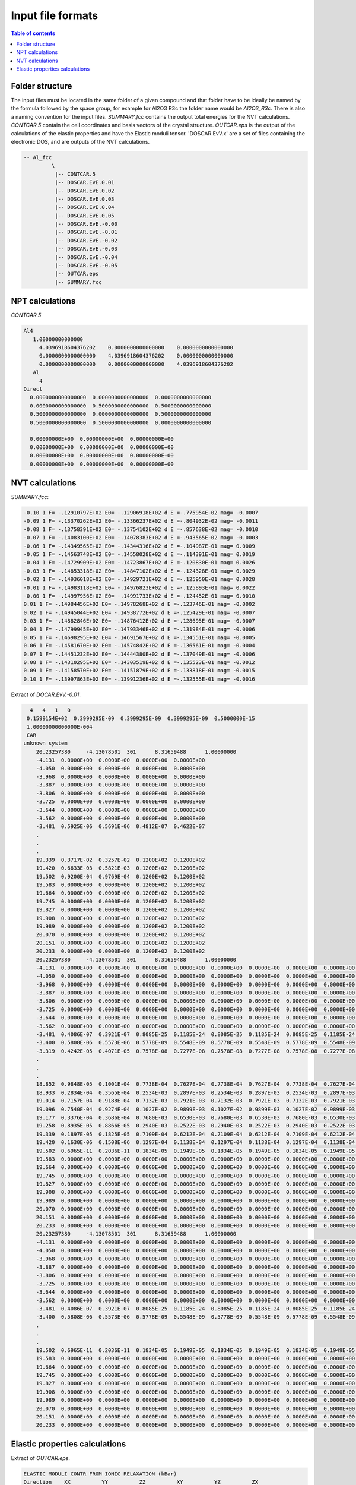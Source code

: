.. _fileformats:

==================
Input file formats
==================

.. contents:: Table of contents
   :local:
   :backlinks: none
   :depth: 3

Folder structure
----------------

The input files must be located in the same folder of a given compound and that folder have to be ideally be named by the formula followed by the space group, for example for Al2O3 R3c the folder name would be `Al2O3_R3c`.
There is also a naming convention for the  input files. `SUMMARY.fcc` contains the output total energies for the NVT calculations. `CONTCAR.5` contain the cell coordinates and basis vectors of the crystal structure. `OUTCAR.eps` is the output of the calculations of the elastic properties and have the Elastic moduli tensor. 'DOSCAR.EvV.x' are a set of files containing the electronic DOS, and are outputs of the NVT calculations.

.. code-block:: python

    -- Al_fcc
             \
              |-- CONTCAR.5
              |-- DOSCAR.EvE.0.01
              |-- DOSCAR.EvE.0.02
              |-- DOSCAR.EvE.0.03
              |-- DOSCAR.EvE.0.04
              |-- DOSCAR.EvE.0.05
              |-- DOSCAR.EvE.-0.00
              |-- DOSCAR.EvE.-0.01
              |-- DOSCAR.EvE.-0.02
              |-- DOSCAR.EvE.-0.03
              |-- DOSCAR.EvE.-0.04
              |-- DOSCAR.EvE.-0.05
              |-- OUTCAR.eps
              |-- SUMMARY.fcc

NPT calculations
----------------

`CONTCAR.5`

.. code-block:: python

    Al4
       1.00000000000000
         4.0396918604376202    0.0000000000000000    0.0000000000000000
         0.0000000000000000    4.0396918604376202    0.0000000000000000
         0.0000000000000000    0.0000000000000000    4.0396918604376202
       Al
         4
    Direct
      0.0000000000000000  0.0000000000000000  0.0000000000000000
      0.0000000000000000  0.5000000000000000  0.5000000000000000
      0.5000000000000000  0.0000000000000000  0.5000000000000000
      0.5000000000000000  0.5000000000000000  0.0000000000000000

      0.00000000E+00  0.00000000E+00  0.00000000E+00
      0.00000000E+00  0.00000000E+00  0.00000000E+00
      0.00000000E+00  0.00000000E+00  0.00000000E+00
      0.00000000E+00  0.00000000E+00  0.00000000E+00


NVT calculations
----------------

`SUMMARY.fcc`:

.. code-block:: python

    -0.10 1 F= -.12910797E+02 E0= -.12906918E+02 d E =-.775954E-02 mag= -0.0007
    -0.09 1 F= -.13370262E+02 E0= -.13366237E+02 d E =-.804932E-02 mag= -0.0011
    -0.08 1 F= -.13758391E+02 E0= -.13754102E+02 d E =-.857638E-02 mag= -0.0010
    -0.07 1 F= -.14083100E+02 E0= -.14078383E+02 d E =-.943565E-02 mag= -0.0003
    -0.06 1 F= -.14349565E+02 E0= -.14344316E+02 d E =-.104987E-01 mag= 0.0009
    -0.05 1 F= -.14563748E+02 E0= -.14558028E+02 d E =-.114391E-01 mag= 0.0019
    -0.04 1 F= -.14729909E+02 E0= -.14723867E+02 d E =-.120830E-01 mag= 0.0026
    -0.03 1 F= -.14853318E+02 E0= -.14847102E+02 d E =-.124328E-01 mag= 0.0029
    -0.02 1 F= -.14936018E+02 E0= -.14929721E+02 d E =-.125950E-01 mag= 0.0028
    -0.01 1 F= -.14983118E+02 E0= -.14976823E+02 d E =-.125893E-01 mag= 0.0022
    -0.00 1 F= -.14997956E+02 E0= -.14991733E+02 d E =-.124452E-01 mag= 0.0010
    0.01 1 F= -.14984456E+02 E0= -.14978268E+02 d E =-.123746E-01 mag= -0.0002
    0.02 1 F= -.14945044E+02 E0= -.14938772E+02 d E =-.125429E-01 mag= -0.0007
    0.03 1 F= -.14882846E+02 E0= -.14876412E+02 d E =-.128695E-01 mag= -0.0007
    0.04 1 F= -.14799945E+02 E0= -.14793346E+02 d E =-.131984E-01 mag= -0.0006
    0.05 1 F= -.14698295E+02 E0= -.14691567E+02 d E =-.134551E-01 mag= -0.0005
    0.06 1 F= -.14581670E+02 E0= -.14574842E+02 d E =-.136561E-01 mag= -0.0004
    0.07 1 F= -.14451232E+02 E0= -.14444380E+02 d E =-.137049E-01 mag= -0.0006
    0.08 1 F= -.14310295E+02 E0= -.14303519E+02 d E =-.135523E-01 mag= -0.0012
    0.09 1 F= -.14158570E+02 E0= -.14151879E+02 d E =-.133818E-01 mag= -0.0015
    0.10 1 F= -.13997863E+02 E0= -.13991236E+02 d E =-.132555E-01 mag= -0.0016


Extract of `DOCAR.EvV.-0.01`.

.. code-block:: python

       4   4   1   0
      0.1599154E+02  0.3999295E-09  0.3999295E-09  0.3999295E-09  0.5000000E-15
      1.00000000000000E-004
      CAR
     unknown system
         20.23257380     -4.13078501  301      8.31659488      1.00000000
         -4.131  0.0000E+00  0.0000E+00  0.0000E+00  0.0000E+00
         -4.050  0.0000E+00  0.0000E+00  0.0000E+00  0.0000E+00
         -3.968  0.0000E+00  0.0000E+00  0.0000E+00  0.0000E+00
         -3.887  0.0000E+00  0.0000E+00  0.0000E+00  0.0000E+00
         -3.806  0.0000E+00  0.0000E+00  0.0000E+00  0.0000E+00
         -3.725  0.0000E+00  0.0000E+00  0.0000E+00  0.0000E+00
         -3.644  0.0000E+00  0.0000E+00  0.0000E+00  0.0000E+00
         -3.562  0.0000E+00  0.0000E+00  0.0000E+00  0.0000E+00
         -3.481  0.5925E-06  0.5691E-06  0.4812E-07  0.4622E-07
         .
         .
         .
         19.339  0.3717E-02  0.3257E-02  0.1200E+02  0.1200E+02
         19.420  0.6633E-03  0.5821E-03  0.1200E+02  0.1200E+02
         19.502  0.9200E-04  0.9769E-04  0.1200E+02  0.1200E+02
         19.583  0.0000E+00  0.0000E+00  0.1200E+02  0.1200E+02
         19.664  0.0000E+00  0.0000E+00  0.1200E+02  0.1200E+02
         19.745  0.0000E+00  0.0000E+00  0.1200E+02  0.1200E+02
         19.827  0.0000E+00  0.0000E+00  0.1200E+02  0.1200E+02
         19.908  0.0000E+00  0.0000E+00  0.1200E+02  0.1200E+02
         19.989  0.0000E+00  0.0000E+00  0.1200E+02  0.1200E+02
         20.070  0.0000E+00  0.0000E+00  0.1200E+02  0.1200E+02
         20.151  0.0000E+00  0.0000E+00  0.1200E+02  0.1200E+02
         20.233  0.0000E+00  0.0000E+00  0.1200E+02  0.1200E+02
         20.23257380     -4.13078501  301      8.31659488      1.00000000
         -4.131  0.0000E+00  0.0000E+00  0.0000E+00  0.0000E+00  0.0000E+00  0.0000E+00  0.0000E+00  0.0000E+00  0.0000E+00  0.0000E+00  0.0000E+00  0.0000E+00  0.0000E+00  0.0000E+00  0.0000E+00  0.0000E+00  0.0000E+00  0.0000E+00
         -4.050  0.0000E+00  0.0000E+00  0.0000E+00  0.0000E+00  0.0000E+00  0.0000E+00  0.0000E+00  0.0000E+00  0.0000E+00  0.0000E+00  0.0000E+00  0.0000E+00  0.0000E+00  0.0000E+00  0.0000E+00  0.0000E+00  0.0000E+00  0.0000E+00
         -3.968  0.0000E+00  0.0000E+00  0.0000E+00  0.0000E+00  0.0000E+00  0.0000E+00  0.0000E+00  0.0000E+00  0.0000E+00  0.0000E+00  0.0000E+00  0.0000E+00  0.0000E+00  0.0000E+00  0.0000E+00  0.0000E+00  0.0000E+00  0.0000E+00
         -3.887  0.0000E+00  0.0000E+00  0.0000E+00  0.0000E+00  0.0000E+00  0.0000E+00  0.0000E+00  0.0000E+00  0.0000E+00  0.0000E+00  0.0000E+00  0.0000E+00  0.0000E+00  0.0000E+00  0.0000E+00  0.0000E+00  0.0000E+00  0.0000E+00
         -3.806  0.0000E+00  0.0000E+00  0.0000E+00  0.0000E+00  0.0000E+00  0.0000E+00  0.0000E+00  0.0000E+00  0.0000E+00  0.0000E+00  0.0000E+00  0.0000E+00  0.0000E+00  0.0000E+00  0.0000E+00  0.0000E+00  0.0000E+00  0.0000E+00
         -3.725  0.0000E+00  0.0000E+00  0.0000E+00  0.0000E+00  0.0000E+00  0.0000E+00  0.0000E+00  0.0000E+00  0.0000E+00  0.0000E+00  0.0000E+00  0.0000E+00  0.0000E+00  0.0000E+00  0.0000E+00  0.0000E+00  0.0000E+00  0.0000E+00
         -3.644  0.0000E+00  0.0000E+00  0.0000E+00  0.0000E+00  0.0000E+00  0.0000E+00  0.0000E+00  0.0000E+00  0.0000E+00  0.0000E+00  0.0000E+00  0.0000E+00  0.0000E+00  0.0000E+00  0.0000E+00  0.0000E+00  0.0000E+00  0.0000E+00
         -3.562  0.0000E+00  0.0000E+00  0.0000E+00  0.0000E+00  0.0000E+00  0.0000E+00  0.0000E+00  0.0000E+00  0.0000E+00  0.0000E+00  0.0000E+00  0.0000E+00  0.0000E+00  0.0000E+00  0.0000E+00  0.0000E+00  0.0000E+00  0.0000E+00
         -3.481  0.4086E-07  0.3921E-07  0.8085E-25  0.1185E-24  0.8085E-25  0.1185E-24  0.8085E-25  0.1185E-24  0.0000E+00  0.0000E+00  0.0000E+00  0.0000E+00  0.0000E+00  0.0000E+00  0.0000E+00  0.0000E+00  0.0000E+00  0.0000E+00
         -3.400  0.5808E-06  0.5573E-06  0.5778E-09  0.5548E-09  0.5778E-09  0.5548E-09  0.5778E-09  0.5548E-09  0.0000E+00  0.0000E+00  0.0000E+00  0.0000E+00  0.0000E+00  0.0000E+00  0.0000E+00  0.0000E+00  0.0000E+00  0.0000E+00
         -3.319  0.4242E-05  0.4071E-05  0.7578E-08  0.7277E-08  0.7578E-08  0.7277E-08  0.7578E-08  0.7277E-08  0.0000E+00  0.0000E+00  0.0000E+00  0.0000E+00  0.0000E+00  0.0000E+00  0.0000E+00  0.0000E+00  0.0000E+00  0.0000E+00
         .
         .
         .
         18.852  0.9848E-05  0.1001E-04  0.7738E-04  0.7627E-04  0.7738E-04  0.7627E-04  0.7738E-04  0.7627E-04  0.0000E+00  0.0000E+00  0.0000E+00  0.0000E+00  0.0000E+00  0.0000E+00  0.0000E+00  0.0000E+00  0.0000E+00  0.0000E+00
         18.933  0.2834E-04  0.3565E-04  0.2534E-03  0.2897E-03  0.2534E-03  0.2897E-03  0.2534E-03  0.2897E-03  0.0000E+00  0.0000E+00  0.0000E+00  0.0000E+00  0.0000E+00  0.0000E+00  0.0000E+00  0.0000E+00  0.0000E+00  0.0000E+00
         19.014  0.7157E-04  0.9188E-04  0.7132E-03  0.7921E-03  0.7132E-03  0.7921E-03  0.7132E-03  0.7921E-03  0.0000E+00  0.0000E+00  0.0000E+00  0.0000E+00  0.0000E+00  0.0000E+00  0.0000E+00  0.0000E+00  0.0000E+00  0.0000E+00
         19.096  0.7540E-04  0.9274E-04  0.1027E-02  0.9899E-03  0.1027E-02  0.9899E-03  0.1027E-02  0.9899E-03  0.0000E+00  0.0000E+00  0.0000E+00  0.0000E+00  0.0000E+00  0.0000E+00  0.0000E+00  0.0000E+00  0.0000E+00  0.0000E+00
         19.177  0.3376E-04  0.3686E-04  0.7680E-03  0.6530E-03  0.7680E-03  0.6530E-03  0.7680E-03  0.6530E-03  0.0000E+00  0.0000E+00  0.0000E+00  0.0000E+00  0.0000E+00  0.0000E+00  0.0000E+00  0.0000E+00  0.0000E+00  0.0000E+00
         19.258  0.8935E-05  0.8866E-05  0.2940E-03  0.2522E-03  0.2940E-03  0.2522E-03  0.2940E-03  0.2522E-03  0.0000E+00  0.0000E+00  0.0000E+00  0.0000E+00  0.0000E+00  0.0000E+00  0.0000E+00  0.0000E+00  0.0000E+00  0.0000E+00
         19.339  0.1897E-05  0.1825E-05  0.7109E-04  0.6212E-04  0.7109E-04  0.6212E-04  0.7109E-04  0.6212E-04  0.0000E+00  0.0000E+00  0.0000E+00  0.0000E+00  0.0000E+00  0.0000E+00  0.0000E+00  0.0000E+00  0.0000E+00  0.0000E+00
         19.420  0.1630E-06  0.1508E-06  0.1297E-04  0.1138E-04  0.1297E-04  0.1138E-04  0.1297E-04  0.1138E-04  0.0000E+00  0.0000E+00  0.0000E+00  0.0000E+00  0.0000E+00  0.0000E+00  0.0000E+00  0.0000E+00  0.0000E+00  0.0000E+00
         19.502  0.6965E-11  0.2036E-11  0.1834E-05  0.1949E-05  0.1834E-05  0.1949E-05  0.1834E-05  0.1949E-05  0.0000E+00  0.0000E+00  0.0000E+00  0.0000E+00  0.0000E+00  0.0000E+00  0.0000E+00  0.0000E+00  0.0000E+00  0.0000E+00
         19.583  0.0000E+00  0.0000E+00  0.0000E+00  0.0000E+00  0.0000E+00  0.0000E+00  0.0000E+00  0.0000E+00  0.0000E+00  0.0000E+00  0.0000E+00  0.0000E+00  0.0000E+00  0.0000E+00  0.0000E+00  0.0000E+00  0.0000E+00  0.0000E+00
         19.664  0.0000E+00  0.0000E+00  0.0000E+00  0.0000E+00  0.0000E+00  0.0000E+00  0.0000E+00  0.0000E+00  0.0000E+00  0.0000E+00  0.0000E+00  0.0000E+00  0.0000E+00  0.0000E+00  0.0000E+00  0.0000E+00  0.0000E+00  0.0000E+00
         19.745  0.0000E+00  0.0000E+00  0.0000E+00  0.0000E+00  0.0000E+00  0.0000E+00  0.0000E+00  0.0000E+00  0.0000E+00  0.0000E+00  0.0000E+00  0.0000E+00  0.0000E+00  0.0000E+00  0.0000E+00  0.0000E+00  0.0000E+00  0.0000E+00
         19.827  0.0000E+00  0.0000E+00  0.0000E+00  0.0000E+00  0.0000E+00  0.0000E+00  0.0000E+00  0.0000E+00  0.0000E+00  0.0000E+00  0.0000E+00  0.0000E+00  0.0000E+00  0.0000E+00  0.0000E+00  0.0000E+00  0.0000E+00  0.0000E+00
         19.908  0.0000E+00  0.0000E+00  0.0000E+00  0.0000E+00  0.0000E+00  0.0000E+00  0.0000E+00  0.0000E+00  0.0000E+00  0.0000E+00  0.0000E+00  0.0000E+00  0.0000E+00  0.0000E+00  0.0000E+00  0.0000E+00  0.0000E+00  0.0000E+00
         19.989  0.0000E+00  0.0000E+00  0.0000E+00  0.0000E+00  0.0000E+00  0.0000E+00  0.0000E+00  0.0000E+00  0.0000E+00  0.0000E+00  0.0000E+00  0.0000E+00  0.0000E+00  0.0000E+00  0.0000E+00  0.0000E+00  0.0000E+00  0.0000E+00
         20.070  0.0000E+00  0.0000E+00  0.0000E+00  0.0000E+00  0.0000E+00  0.0000E+00  0.0000E+00  0.0000E+00  0.0000E+00  0.0000E+00  0.0000E+00  0.0000E+00  0.0000E+00  0.0000E+00  0.0000E+00  0.0000E+00  0.0000E+00  0.0000E+00
         20.151  0.0000E+00  0.0000E+00  0.0000E+00  0.0000E+00  0.0000E+00  0.0000E+00  0.0000E+00  0.0000E+00  0.0000E+00  0.0000E+00  0.0000E+00  0.0000E+00  0.0000E+00  0.0000E+00  0.0000E+00  0.0000E+00  0.0000E+00  0.0000E+00
         20.233  0.0000E+00  0.0000E+00  0.0000E+00  0.0000E+00  0.0000E+00  0.0000E+00  0.0000E+00  0.0000E+00  0.0000E+00  0.0000E+00  0.0000E+00  0.0000E+00  0.0000E+00  0.0000E+00  0.0000E+00  0.0000E+00  0.0000E+00  0.0000E+00
         20.23257380     -4.13078501  301      8.31659488      1.00000000
         -4.131  0.0000E+00  0.0000E+00  0.0000E+00  0.0000E+00  0.0000E+00  0.0000E+00  0.0000E+00  0.0000E+00  0.0000E+00  0.0000E+00  0.0000E+00  0.0000E+00  0.0000E+00  0.0000E+00  0.0000E+00  0.0000E+00  0.0000E+00  0.0000E+00
         -4.050  0.0000E+00  0.0000E+00  0.0000E+00  0.0000E+00  0.0000E+00  0.0000E+00  0.0000E+00  0.0000E+00  0.0000E+00  0.0000E+00  0.0000E+00  0.0000E+00  0.0000E+00  0.0000E+00  0.0000E+00  0.0000E+00  0.0000E+00  0.0000E+00
         -3.968  0.0000E+00  0.0000E+00  0.0000E+00  0.0000E+00  0.0000E+00  0.0000E+00  0.0000E+00  0.0000E+00  0.0000E+00  0.0000E+00  0.0000E+00  0.0000E+00  0.0000E+00  0.0000E+00  0.0000E+00  0.0000E+00  0.0000E+00  0.0000E+00
         -3.887  0.0000E+00  0.0000E+00  0.0000E+00  0.0000E+00  0.0000E+00  0.0000E+00  0.0000E+00  0.0000E+00  0.0000E+00  0.0000E+00  0.0000E+00  0.0000E+00  0.0000E+00  0.0000E+00  0.0000E+00  0.0000E+00  0.0000E+00  0.0000E+00
         -3.806  0.0000E+00  0.0000E+00  0.0000E+00  0.0000E+00  0.0000E+00  0.0000E+00  0.0000E+00  0.0000E+00  0.0000E+00  0.0000E+00  0.0000E+00  0.0000E+00  0.0000E+00  0.0000E+00  0.0000E+00  0.0000E+00  0.0000E+00  0.0000E+00
         -3.725  0.0000E+00  0.0000E+00  0.0000E+00  0.0000E+00  0.0000E+00  0.0000E+00  0.0000E+00  0.0000E+00  0.0000E+00  0.0000E+00  0.0000E+00  0.0000E+00  0.0000E+00  0.0000E+00  0.0000E+00  0.0000E+00  0.0000E+00  0.0000E+00
         -3.644  0.0000E+00  0.0000E+00  0.0000E+00  0.0000E+00  0.0000E+00  0.0000E+00  0.0000E+00  0.0000E+00  0.0000E+00  0.0000E+00  0.0000E+00  0.0000E+00  0.0000E+00  0.0000E+00  0.0000E+00  0.0000E+00  0.0000E+00  0.0000E+00
         -3.562  0.0000E+00  0.0000E+00  0.0000E+00  0.0000E+00  0.0000E+00  0.0000E+00  0.0000E+00  0.0000E+00  0.0000E+00  0.0000E+00  0.0000E+00  0.0000E+00  0.0000E+00  0.0000E+00  0.0000E+00  0.0000E+00  0.0000E+00  0.0000E+00
         -3.481  0.4086E-07  0.3921E-07  0.8085E-25  0.1185E-24  0.8085E-25  0.1185E-24  0.8085E-25  0.1185E-24  0.0000E+00  0.0000E+00  0.0000E+00  0.0000E+00  0.0000E+00  0.0000E+00  0.0000E+00  0.0000E+00  0.0000E+00  0.0000E+00
         -3.400  0.5808E-06  0.5573E-06  0.5778E-09  0.5548E-09  0.5778E-09  0.5548E-09  0.5778E-09  0.5548E-09  0.0000E+00  0.0000E+00  0.0000E+00  0.0000E+00  0.0000E+00  0.0000E+00  0.0000E+00  0.0000E+00  0.0000E+00  0.0000E+00
         .
         .
         .
         19.502  0.6965E-11  0.2036E-11  0.1834E-05  0.1949E-05  0.1834E-05  0.1949E-05  0.1834E-05  0.1949E-05  0.0000E+00  0.0000E+00  0.0000E+00  0.0000E+00  0.0000E+00  0.0000E+00  0.0000E+00  0.0000E+00  0.0000E+00  0.0000E+00
         19.583  0.0000E+00  0.0000E+00  0.0000E+00  0.0000E+00  0.0000E+00  0.0000E+00  0.0000E+00  0.0000E+00  0.0000E+00  0.0000E+00  0.0000E+00  0.0000E+00  0.0000E+00  0.0000E+00  0.0000E+00  0.0000E+00  0.0000E+00  0.0000E+00
         19.664  0.0000E+00  0.0000E+00  0.0000E+00  0.0000E+00  0.0000E+00  0.0000E+00  0.0000E+00  0.0000E+00  0.0000E+00  0.0000E+00  0.0000E+00  0.0000E+00  0.0000E+00  0.0000E+00  0.0000E+00  0.0000E+00  0.0000E+00  0.0000E+00
         19.745  0.0000E+00  0.0000E+00  0.0000E+00  0.0000E+00  0.0000E+00  0.0000E+00  0.0000E+00  0.0000E+00  0.0000E+00  0.0000E+00  0.0000E+00  0.0000E+00  0.0000E+00  0.0000E+00  0.0000E+00  0.0000E+00  0.0000E+00  0.0000E+00
         19.827  0.0000E+00  0.0000E+00  0.0000E+00  0.0000E+00  0.0000E+00  0.0000E+00  0.0000E+00  0.0000E+00  0.0000E+00  0.0000E+00  0.0000E+00  0.0000E+00  0.0000E+00  0.0000E+00  0.0000E+00  0.0000E+00  0.0000E+00  0.0000E+00
         19.908  0.0000E+00  0.0000E+00  0.0000E+00  0.0000E+00  0.0000E+00  0.0000E+00  0.0000E+00  0.0000E+00  0.0000E+00  0.0000E+00  0.0000E+00  0.0000E+00  0.0000E+00  0.0000E+00  0.0000E+00  0.0000E+00  0.0000E+00  0.0000E+00
         19.989  0.0000E+00  0.0000E+00  0.0000E+00  0.0000E+00  0.0000E+00  0.0000E+00  0.0000E+00  0.0000E+00  0.0000E+00  0.0000E+00  0.0000E+00  0.0000E+00  0.0000E+00  0.0000E+00  0.0000E+00  0.0000E+00  0.0000E+00  0.0000E+00
         20.070  0.0000E+00  0.0000E+00  0.0000E+00  0.0000E+00  0.0000E+00  0.0000E+00  0.0000E+00  0.0000E+00  0.0000E+00  0.0000E+00  0.0000E+00  0.0000E+00  0.0000E+00  0.0000E+00  0.0000E+00  0.0000E+00  0.0000E+00  0.0000E+00
         20.151  0.0000E+00  0.0000E+00  0.0000E+00  0.0000E+00  0.0000E+00  0.0000E+00  0.0000E+00  0.0000E+00  0.0000E+00  0.0000E+00  0.0000E+00  0.0000E+00  0.0000E+00  0.0000E+00  0.0000E+00  0.0000E+00  0.0000E+00  0.0000E+00
         20.233  0.0000E+00  0.0000E+00  0.0000E+00  0.0000E+00  0.0000E+00  0.0000E+00  0.0000E+00  0.0000E+00  0.0000E+00  0.0000E+00  0.0000E+00  0.0000E+00  0.0000E+00  0.0000E+00  0.0000E+00  0.0000E+00  0.0000E+00  0.0000E+00

Elastic properties calculations
-------------------------------

Extract of `OUTCAR.eps`.

.. code-block:: python

     ELASTIC MODULI CONTR FROM IONIC RELAXATION (kBar)
     Direction    XX          YY          ZZ          XY          YZ          ZX
     --------------------------------------------------------------------------------
     XX           0.0000      0.0000      0.0000      0.0000      0.0000     -0.0000
     YY           0.0000      0.0000      0.0000     -0.0000      0.0000     -0.0000
     ZZ           0.0000      0.0000     -0.0000      0.0000      0.0000     -0.0000
     XY           0.0000     -0.0000      0.0000      0.0000     -0.0000     -0.0000
     YZ           0.0000      0.0000      0.0000     -0.0000      0.0000     -0.0000
     ZX          -0.0000     -0.0000     -0.0000     -0.0000     -0.0000      0.0000
     --------------------------------------------------------------------------------


     TOTAL ELASTIC MODULI (kBar)
     Direction    XX          YY          ZZ          XY          YZ          ZX
     --------------------------------------------------------------------------------
     XX        4520    1500    1070     200.0000     -0.0000      0.0000
     YY        1500    4520    1070    -200.0000     -0.0000      0.0000
     ZZ        1070    1070    4540    -0.0000      0.0000      0.0000
     XY        200     -200   -0       1320        -0.0000     -0.0000
     YZ        -0     -0       0      -0           1320     200
     ZX         0      0       0      -0           200    1510
     --------------------------------------------------------------------------------
